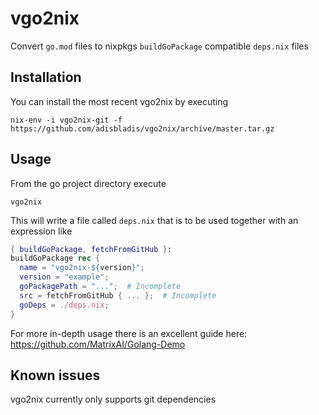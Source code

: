 * vgo2nix

Convert =go.mod= files to nixpkgs =buildGoPackage= compatible =deps.nix= files

** Installation

You can install the most recent vgo2nix by executing

#+begin_src
nix-env -i vgo2nix-git -f https://github.com/adisbladis/vgo2nix/archive/master.tar.gz
#+end_src

** Usage
From the go project directory execute
#+begin_src
vgo2nix
#+end_src

This will write a file called =deps.nix= that is to be used together with an expression like
#+begin_src nix
{ buildGoPackage, fetchFromGitHub }:
buildGoPackage rec {
  name = "vgo2nix-${version}";
  version = "example";
  goPackagePath = "...";  # Incomplete
  src = fetchFromGitHub { ... };  # Incomplete
  goDeps = ./deps.nix;
}
#+end_src

For more in-depth usage there is an excellent guide here: https://github.com/MatrixAI/Golang-Demo

** Known issues

vgo2nix currently only supports git dependencies
